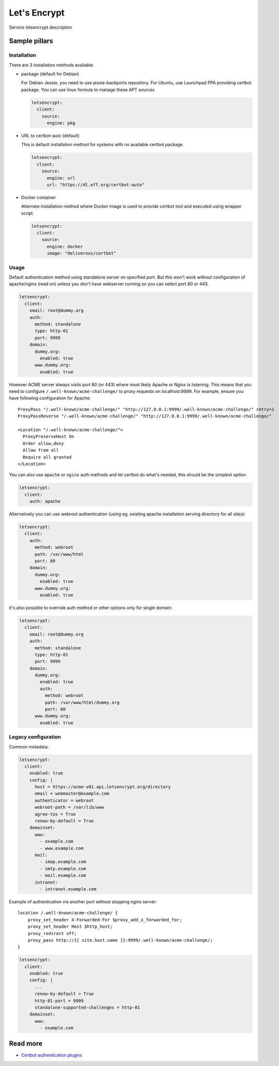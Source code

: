 
=============
Let's Encrypt
=============

Service letsencrypt description

Sample pillars
==============

Installation
------------

There are 3 installation methods available:

- package (default for Debian)

  For Debian Jessie, you need to use jessie-backports repository. For Ubuntu,
  use Launchpad PPA providing certbot package. You can use linux formula to
  manage these APT sources.

  .. code-block:: yaml

      letsencrypt:
        client:
          source:
            engine: pkg

- URL to certbot-auto (default)

  This is default installation method for systems with no available certbot
  package.

  .. code-block:: yaml

      letsencrypt:
        client:
          source:
            engine: url
            url: "https://dl.eff.org/certbot-auto"

- Docker container

  Alternate installation method where Docker image is used to provide certbot
  tool and executed using wrapper script.

  .. code-block:: yaml

      letsencrypt:
        client:
          source:
            engine: docker
            image: "deliverous/certbot"

Usage
-----

Default authentication method using standalone server on specified port.
But this won't work without configuration of apache/nginx (read on) unless you
don't have webserver running so you can select port 80 or 443.

.. code-block:: yaml

    letsencrypt:
      client:
        email: root@dummy.org
        auth:
          method: standalone
          type: http-01
          port: 9999
        domain:
          dummy.org:
            enabled: true
          www.dummy.org:
            enabled: true

However ACME server always visits port 80 (or 443) where most likely Apache or
Nginx is listening. This means that you need to configure
``/.well-known/acme-challenge/`` to proxy requests on localhost:9999.
For example, ensure you have following configuration for Apache:

::

  ProxyPass "/.well-known/acme-challenge/" "http://127.0.0.1:9999/.well-known/acme-challenge/" retry=1
  ProxyPassReverse "/.well-known/acme-challenge/" "http://127.0.0.1:9999/.well-known/acme-challenge/"

  <Location "/.well-known/acme-challenge/">
    ProxyPreserveHost On
    Order allow,deny
    Allow from all
    Require all granted
  </Location>

You can also use ``apache`` or ``nginx`` auth methods and let certbot do
what's needed, this should be the simplest option.

.. code-block:: yaml

    letsencrypt:
      client:
        auth: apache

Alternatively you can use webroot authentication (using eg. existing apache
installation serving directory for all sites):

.. code-block:: yaml

    letsencrypt:
      client:
        auth:
          method: webroot
          path: /var/www/html
          port: 80
        domain:
          dummy.org:
            enabled: true
          www.dummy.org:
            enabled: true

It's also possible to override auth method or other options only for single
domain:

.. code-block:: yaml

    letsencrypt:
      client:
        email: root@dummy.org
        auth:
          method: standalone
          type: http-01
          port: 9999
        domain:
          dummy.org:
            enabled: true
            auth:
              method: webroot
              path: /var/www/html/dummy.org
              port: 80
          www.dummy.org:
            enabled: true

Legacy configuration
--------------------

Common metadata:

.. code-block:: yaml

    letsencrypt:
      client:
        enabled: true
        config: |
          host = https://acme-v01.api.letsencrypt.org/directory
          email = webmaster@example.com
          authenticator = webroot
          webroot-path = /var/lib/www
          agree-tos = True
          renew-by-default = True
        domainset:
          www:
            - example.com
            - www.example.com
          mail:
            - imap.example.com
            - smtp.example.com
            - mail.example.com
          intranet:
            - intranet.example.com

Example of authentication via another port without stopping nginx server::

    location /.well-known/acme-challenge/ {
        proxy_set_header X-Forwarded-For $proxy_add_x_forwarded_for;
        proxy_set_header Host $http_host;
        proxy_redirect off;
        proxy_pass http://{{ site.host.name }}:9999/.well-known/acme-challenge/;
    }

.. code-block:: yaml

    letsencrypt:
      client:
        enabled: true
        config: |
          ...
          renew-by-default = True
          http-01-port = 9999
          standalone-supported-challenges = http-01
        domainset:
          www:
            - example.com


Read more
=========

* `Certbot authentication plugins <https://letsencrypt.readthedocs.io/en/latest/using.html#getting-certificates-and-choosing-plugins>`_
